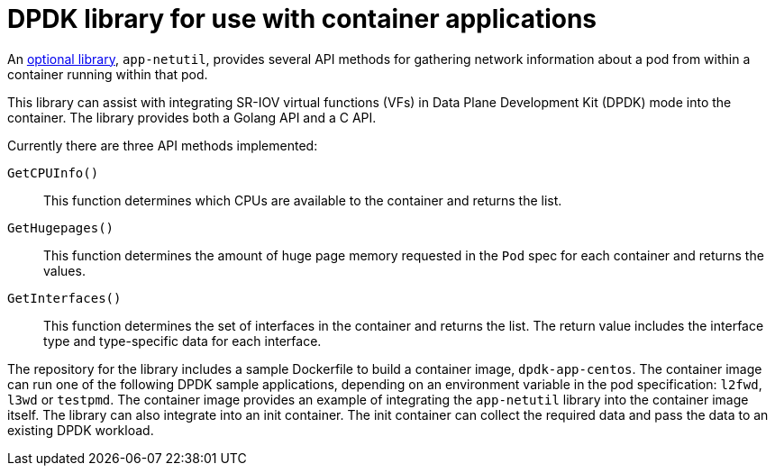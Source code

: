 // Module included in the following assemblies:
//
// * networking/hardware_networks/about-sriov.adoc

[id="nw-sriov-app-netutil_{context}"]
= DPDK library for use with container applications

[role="_abstract"]
An link:https://github.com/openshift/app-netutil[optional library], `app-netutil`, provides several API methods for gathering network information about a pod from within a container running within that pod.

This library can assist with integrating SR-IOV virtual functions (VFs) in Data Plane Development Kit (DPDK) mode into the container.
The library provides both a Golang API and a C API.

Currently there are three API methods implemented:

`GetCPUInfo()`:: This function determines which CPUs are available to the container and returns the list.

`GetHugepages()`:: This function determines the amount of huge page memory requested in the `Pod` spec for each container and returns the values.

`GetInterfaces()`:: This function determines the set of interfaces in the container and returns the list. The return value includes the interface type and type-specific data for each interface.

The repository for the library includes a sample Dockerfile to build a container image, `dpdk-app-centos`. The container image can run one of the following DPDK sample applications, depending on an environment variable in the pod specification: `l2fwd`, `l3wd` or `testpmd`. The container image provides an example of integrating the `app-netutil` library into the container image itself. The library can also integrate into an init container. The init container can collect the required data and pass the data to an existing DPDK workload.
